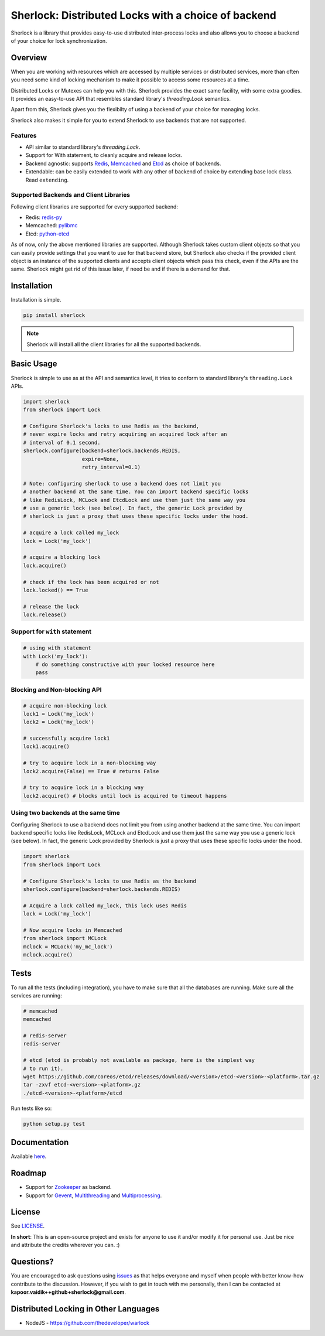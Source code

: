 
Sherlock: Distributed Locks with a choice of backend
====================================================

Sherlock is a library that provides easy-to-use distributed inter-process
locks and also allows you to choose a backend of your choice for lock
synchronization.

|Build Status| |Coverage Status|

.. |Build Status| image:: https://travis-ci.org/vaidik/sherlock.png
   :target: https://travis-ci.org/vaidik/sherlock/
.. |Coverage Status| image:: https://coveralls.io/repos/vaidik/incoming/badge.png
   :target: https://coveralls.io/r/vaidik/incoming

Overview
--------

When you are working with resources which are accessed by multiple services or
distributed services, more than often you need some kind of locking mechanism
to make it possible to access some resources at a time.

Distributed Locks or Mutexes can help you with this. Sherlock provides
the exact same facility, with some extra goodies. It provides an easy-to-use API
that resembles standard library's `threading.Lock` semantics.

Apart from this, Sherlock gives you the flexibilty of using a backend of
your choice for managing locks.

Sherlock also makes it simple for you to extend Sherlock to use
backends that are not supported.

Features
++++++++

* API similar to standard library's `threading.Lock`. 
* Support for With statement, to cleanly acquire and release locks.
* Backend agnostic: supports `Redis`_, `Memcached`_ and `Etcd`_ as choice of
  backends.
* Extendable: can be easily extended to work with any other of backend of
  choice by extending base lock class. Read ``extending``.

.. _Redis: http://redis.io
.. _Memcached: http://memcached.org
.. _Etcd: http://github.com/coreos/etcd

Supported Backends and Client Libraries
+++++++++++++++++++++++++++++++++++++++

Following client libraries are supported for every supported backend:

* Redis: `redis-py`_
* Memcached: `pylibmc`_
* Etcd: `python-etcd`_

.. _redis-py: http://github.com
.. _pylibmc: http://github.com
.. _python-etcd: https://github.com/jplana/python-etcd

As of now, only the above mentioned libraries are supported. Although
Sherlock takes custom client objects so that you can easily provide
settings that you want to use for that backend store, but Sherlock also
checks if the provided client object is an instance of the supported clients
and accepts client objects which pass this check, even if the APIs are the
same. Sherlock might get rid of this issue later, if need be and if
there is a demand for that.

Installation
------------

Installation is simple.

.. code:: bash

    pip install sherlock

.. note:: Sherlock will install all the client libraries for all the
          supported backends.

Basic Usage
-----------

Sherlock is simple to use as at the API and semantics level, it tries to
conform to standard library's ``threading.Lock`` APIs.

.. code-block:: python

    import sherlock
    from sherlock import Lock

    # Configure Sherlock's locks to use Redis as the backend,
    # never expire locks and retry acquiring an acquired lock after an
    # interval of 0.1 second.
    sherlock.configure(backend=sherlock.backends.REDIS,
                       expire=None,
                       retry_interval=0.1)

    # Note: configuring sherlock to use a backend does not limit you
    # another backend at the same time. You can import backend specific locks
    # like RedisLock, MCLock and EtcdLock and use them just the same way you
    # use a generic lock (see below). In fact, the generic Lock provided by
    # sherlock is just a proxy that uses these specific locks under the hood.

    # acquire a lock called my_lock
    lock = Lock('my_lock')

    # acquire a blocking lock
    lock.acquire()

    # check if the lock has been acquired or not
    lock.locked() == True

    # release the lock
    lock.release()

Support for ``with`` statement
++++++++++++++++++++++++++++++

.. code-block:: python

    # using with statement
    with Lock('my_lock'):
        # do something constructive with your locked resource here
        pass

Blocking and Non-blocking API
+++++++++++++++++++++++++++++

.. code-block:: python

    # acquire non-blocking lock
    lock1 = Lock('my_lock')
    lock2 = Lock('my_lock')
    
    # successfully acquire lock1
    lock1.acquire()

    # try to acquire lock in a non-blocking way
    lock2.acquire(False) == True # returns False

    # try to acquire lock in a blocking way
    lock2.acquire() # blocks until lock is acquired to timeout happens

Using two backends at the same time
+++++++++++++++++++++++++++++++++++

Configuring Sherlock to use a backend does not limit you from using
another backend at the same time. You can import backend specific locks like
RedisLock, MCLock and EtcdLock and use them just the same way you use a generic
lock (see below). In fact, the generic Lock provided by Sherlock is just
a proxy that uses these specific locks under the hood.

.. code-block:: python

    import sherlock
    from sherlock import Lock

    # Configure Sherlock's locks to use Redis as the backend
    sherlock.configure(backend=sherlock.backends.REDIS)

    # Acquire a lock called my_lock, this lock uses Redis
    lock = Lock('my_lock')

    # Now acquire locks in Memcached
    from sherlock import MCLock
    mclock = MCLock('my_mc_lock')
    mclock.acquire()

Tests
-----

To run all the tests (including integration), you have to make sure that all
the databases are running. Make sure all the services are running:

.. code:: bash

    # memcached
    memcached

    # redis-server
    redis-server

    # etcd (etcd is probably not available as package, here is the simplest way
    # to run it).
    wget https://github.com/coreos/etcd/releases/download/<version>/etcd-<version>-<platform>.tar.gz
    tar -zxvf etcd-<version>-<platform>.gz
    ./etcd-<version>-<platform>/etcd

Run tests like so:

.. code:: bash

    python setup.py test

Documentation
-------------

Available `here`_.

.. _here: http://sher-lock.readthedocs.org

Roadmap
-------

* Support for `Zookeeper`_ as backend.
* Support for `Gevent`_, `Multithreading`_ and `Multiprocessing`_.

.. _Zookeeper: http://zookeeper.apache.org/
.. _Gevent: http://www.gevent.org/
.. _Multithreading: http://docs.python.org/2/library/multithreading.html
.. _Multiprocessing: http://docs.python.org/2/library/multiprocessing.html

License
-------

See `LICENSE`_.

**In short**: This is an open-source project and exists for anyone to use it
and/or modify it for personal use. Just be nice and attribute the credits
wherever you can. :)

.. _LICENSE: http://github.com/vaidik/sherlock/blob/master/LICENSE.rst

Questions?
----------

You are encouraged to ask questions using `issues`_ as that helps everyone and
myself when people with better know-how contribute to the discussion. However,
if you wish to get in touch with me personally, then I can be contacted at
**kapoor.vaidik++github+sherlock@gmail.com**.

.. _issues: https://github.com/vaidik/sherlock/issues

Distributed Locking in Other Languages
--------------------------------------

* NodeJS - https://github.com/thedeveloper/warlock

